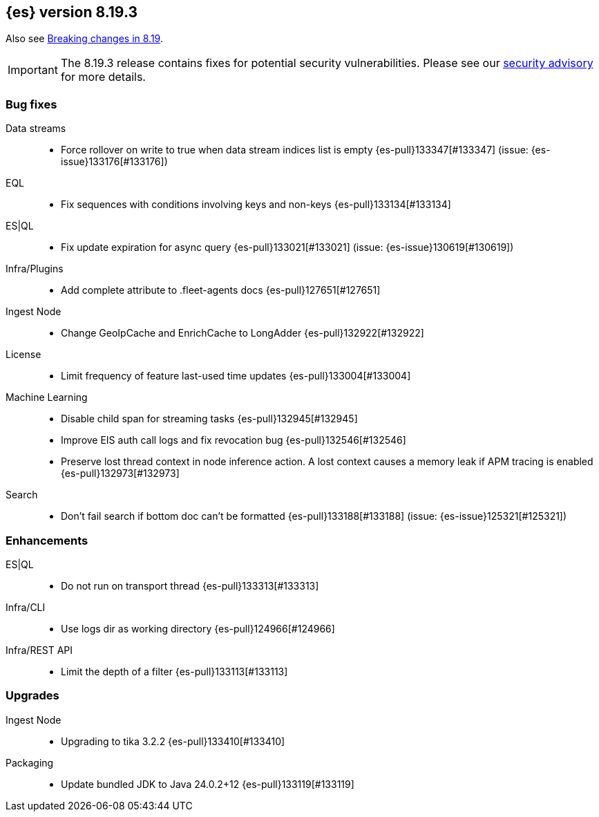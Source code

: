 [[release-notes-8.19.3]]
== {es} version 8.19.3

Also see <<breaking-changes-8.19,Breaking changes in 8.19>>.

[IMPORTANT]
====
The 8.19.3 release contains fixes for potential security vulnerabilities.
Please see our https://discuss.elastic.co/c/announcements/security-announcements/31[security advisory] for more details.
====

[[bug-8.19.3]]
[float]
=== Bug fixes

Data streams::
* Force rollover on write to true when data stream indices list is empty {es-pull}133347[#133347] (issue: {es-issue}133176[#133176])

EQL::
* Fix sequences with conditions involving keys and non-keys {es-pull}133134[#133134]

ES|QL::
* Fix update expiration for async query {es-pull}133021[#133021] (issue: {es-issue}130619[#130619])

Infra/Plugins::
* Add complete attribute to .fleet-agents docs {es-pull}127651[#127651]

Ingest Node::
* Change GeoIpCache and EnrichCache to LongAdder {es-pull}132922[#132922]

License::
* Limit frequency of feature last-used time updates {es-pull}133004[#133004]

Machine Learning::
* Disable child span for streaming tasks {es-pull}132945[#132945]
* Improve EIS auth call logs and fix revocation bug {es-pull}132546[#132546]
* Preserve lost thread context in node inference action. A lost context causes a memory leak if APM tracing is enabled {es-pull}132973[#132973]

Search::
* Don't fail search if bottom doc can't be formatted {es-pull}133188[#133188] (issue: {es-issue}125321[#125321])

[[enhancement-8.19.3]]
[float]
=== Enhancements

ES|QL::
* Do not run on transport thread {es-pull}133313[#133313]

Infra/CLI::
* Use logs dir as working directory {es-pull}124966[#124966]

Infra/REST API::
* Limit the depth of a filter {es-pull}133113[#133113]

[[upgrade-8.19.3]]
[float]
=== Upgrades

Ingest Node::
* Upgrading to tika 3.2.2 {es-pull}133410[#133410]

Packaging::
* Update bundled JDK to Java 24.0.2+12 {es-pull}133119[#133119]


